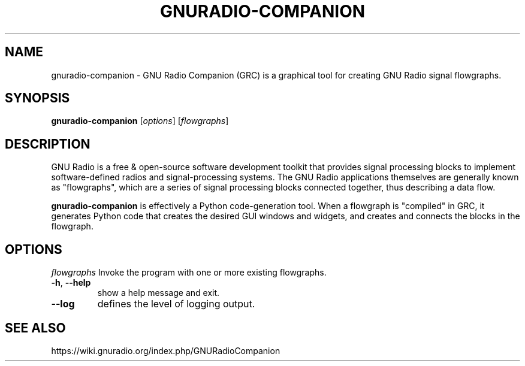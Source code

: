 .TH GNURADIO-COMPANION "1" "2024-11-18" "GNU Radio Companion v3.11.0.0git-829-g889721a8" "User Commands"
.\"
.SH NAME
gnuradio-companion \- GNU Radio Companion (GRC) is a graphical tool for creating GNU Radio signal flowgraphs.
.\"
.SH SYNOPSIS
\fBgnuradio-companion\fP [\fIoptions\fP] [\fIflowgraphs\fP]
.\"
.SH DESCRIPTION
.PP
GNU Radio is a free & open-source software development toolkit that provides signal processing blocks to implement software-defined radios and signal-processing systems. The GNU Radio applications themselves are generally known as "flowgraphs", which are a series of signal processing blocks connected together, thus describing a data flow.
.PP
\fBgnuradio-companion\fP is effectively a Python code-generation tool. When a flowgraph is "compiled" in GRC, it generates Python code that creates the desired GUI windows and widgets, and creates and connects the blocks in the flowgraph.
.\"
.SH OPTIONS
\fIflowgraphs\fP Invoke the program with one or more existing flowgraphs.
.\"
.TP
\fB\-h\fP, \fB\-\-help\fP
show a help message and exit.
.TP
\fB\-\-log\fP
defines the level of logging output.
.\"
.SH SEE ALSO
https://wiki.gnuradio.org/index.php/GNURadioCompanion

